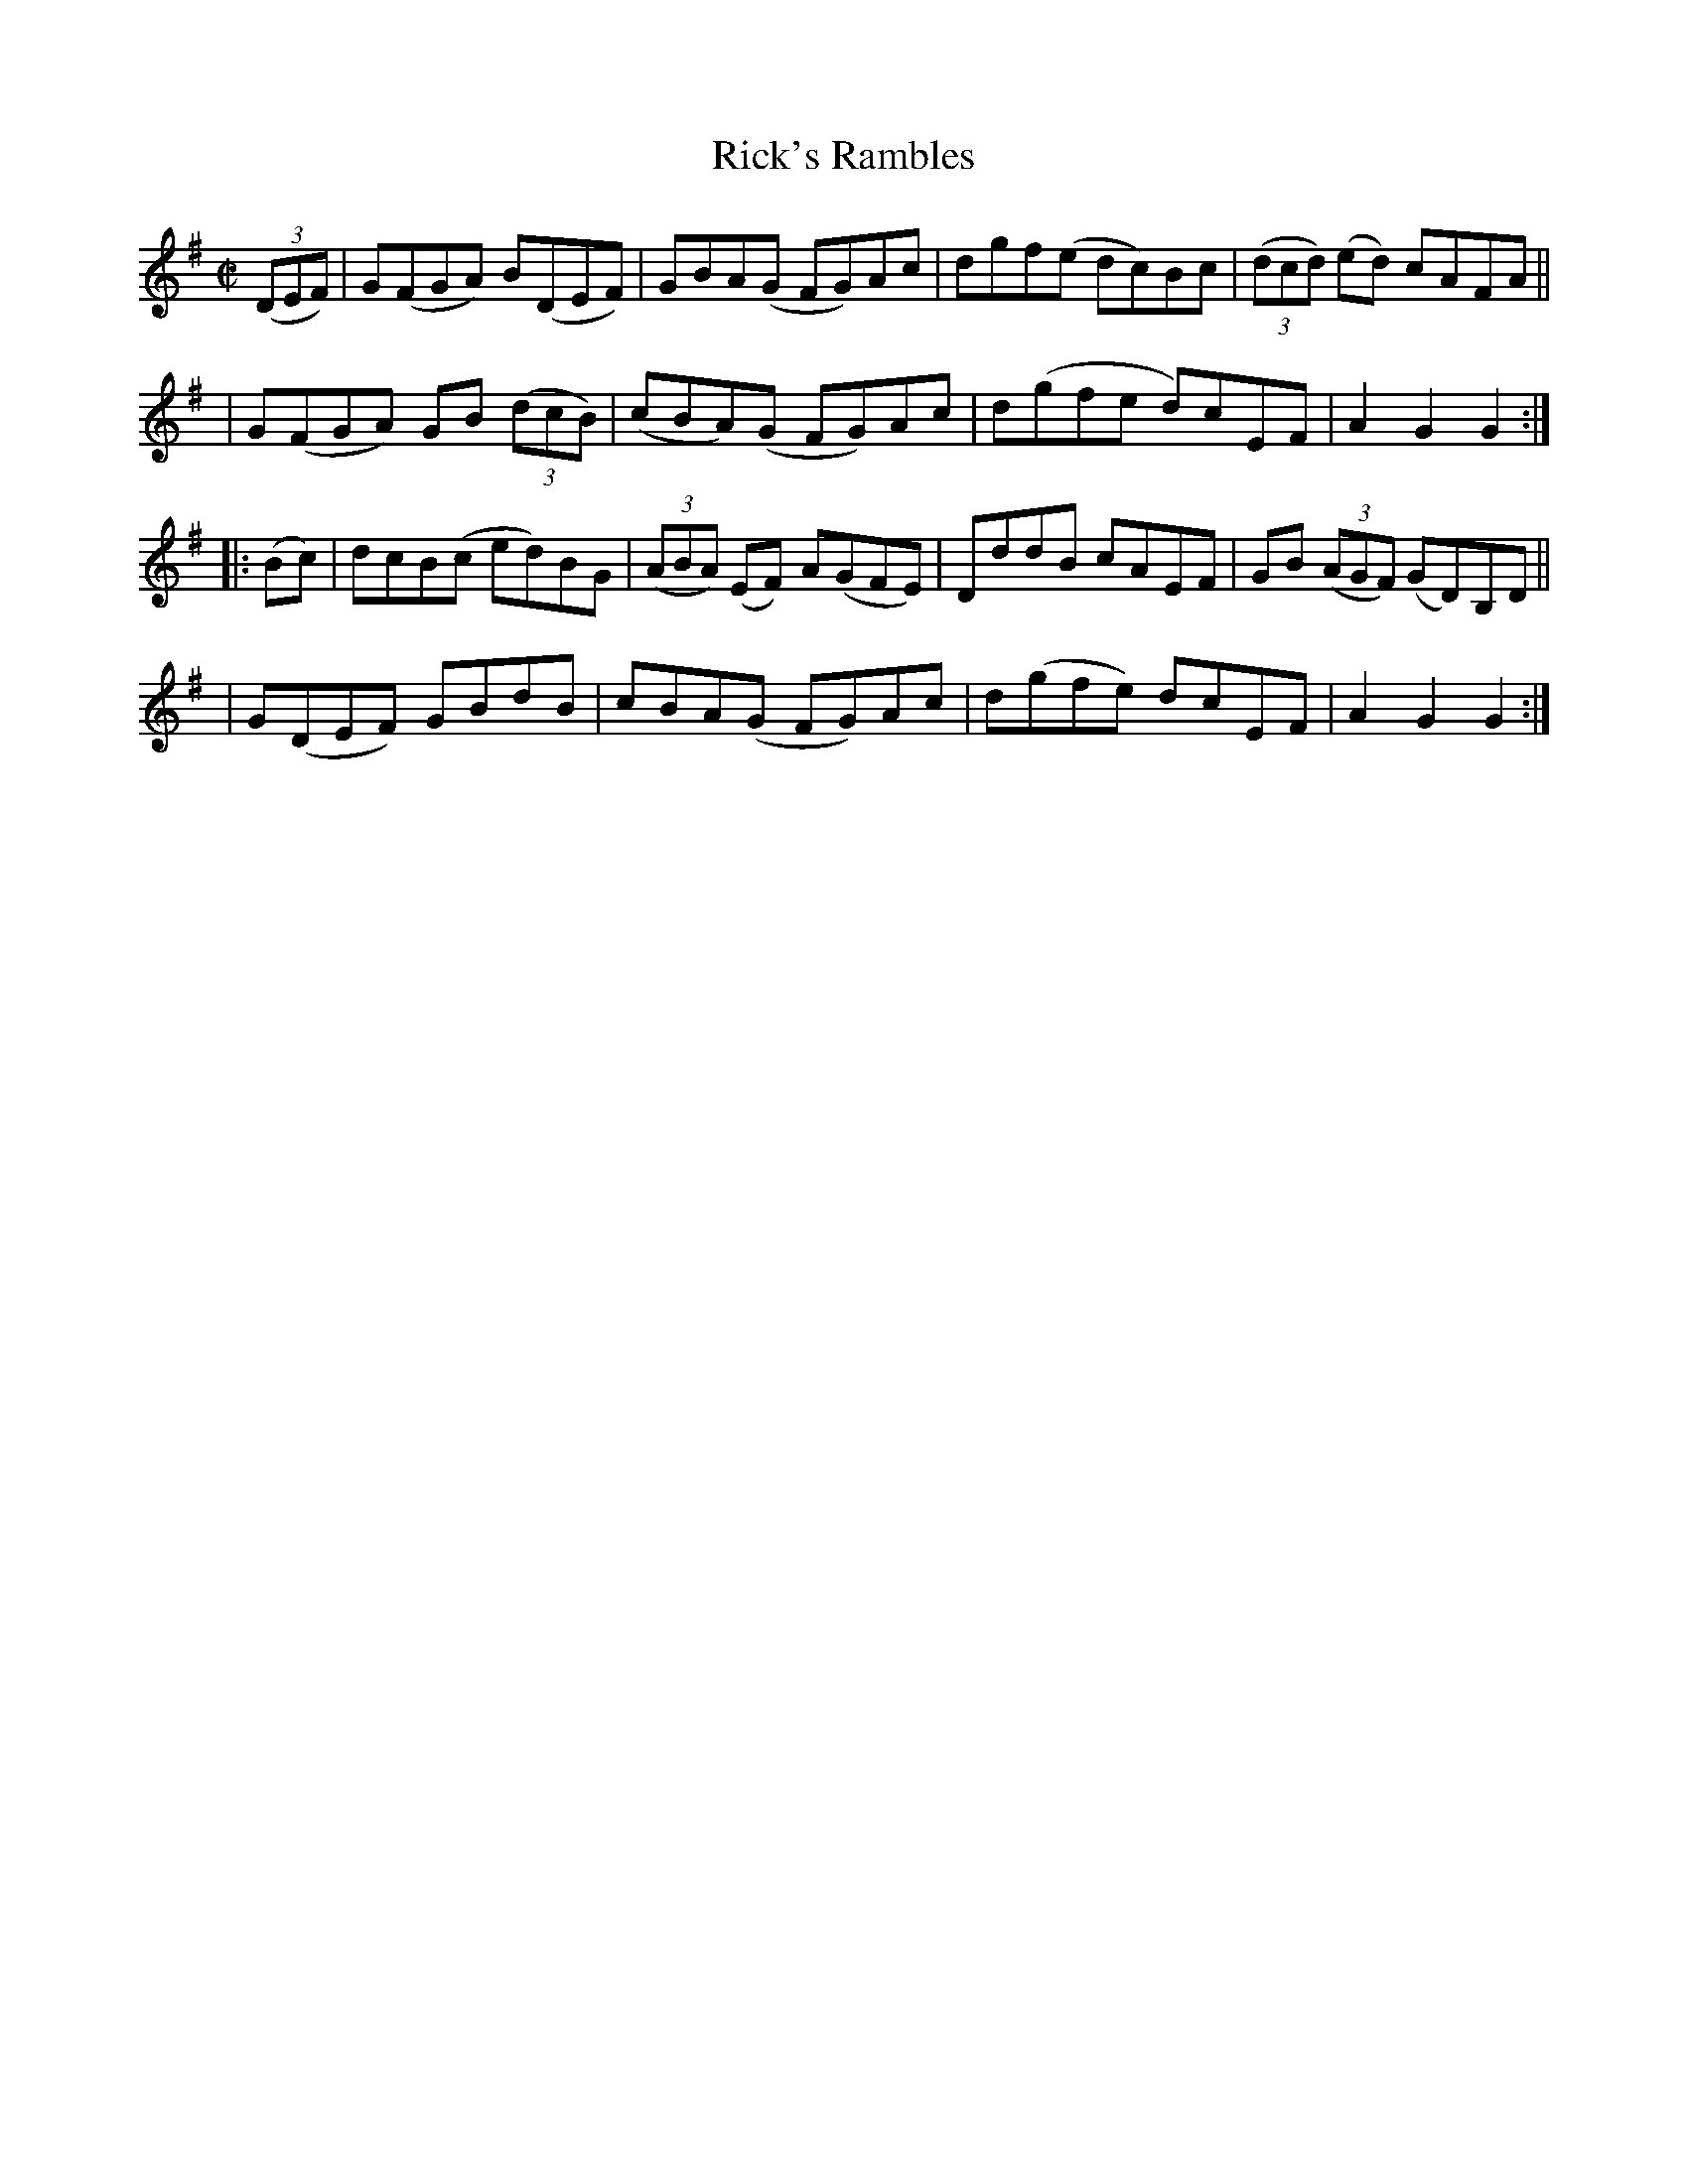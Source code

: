 X: 940
T: Rick's Rambles
R: hornpipe
%S: s:4 b:16(4+4+4+4)
B: Francis O'Neill: "The Dance Music of Ireland" (1907) #940
Z: Frank Nordberg - http://www.musicaviva.com
F: http://www.musicaviva.com/abc/tunes/ireland/oneill-1001/0940/oneill-1001-0940-1.abc
M: C|
L: 1/8
K: G
(3(DEF) \
| G(FGA) B(DEF) | GBA(G FG)Ac | dgf(e dc)Bc | (3(dcd) (ed) cAFA ||
| G(FGA) GB (3(dcB) | (cBA)(G FG)Ac | d(gfe d)cEF | A2G2G2 :|
|: (Bc) \
| dcB(c ed)BG | (3(ABA) (EF) A(GFE) | DddB cAEF | GB (3(AGF) (GD)B,D ||
| G(DEF) GBdB | cBA(G FG)Ac | d(gfe) dcEF | A2G2G2 :|
